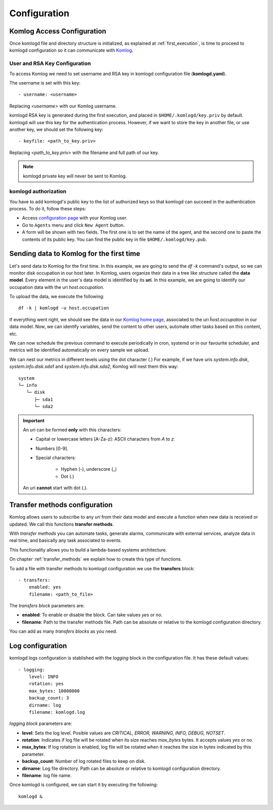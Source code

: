 .. _configuration:

Configuration
=============

Komlog Access Configuration
---------------------------

Once komlogd file and directory structure is initialized, as explained at
:ref:`first_execution`, is time to proceed to komlogd configuration so it can communicate
with `Komlog <http://www.komlog.io>`_.

User and RSA Key Configuration
^^^^^^^^^^^^^^^^^^^^^^^^^^^^^^

To access Komlog we need to set username and RSA key in komlogd configuration file (**komlogd.yaml**).

The username is set with this key::

    - username: <username>

Replacing *<username>* with our Komlog username.

komlogd RSA key is generated during the first execution, and placed in ``$HOME/.komlogd/key.priv`` by default. komlogd will use this key for the authentication process. However, if we want to store the key in another file, or use another key, we should set the following key::

    - keyfile: <path_to_key.priv>

Replacing *<path_to_key.priv>* with the filename and full path of our key.

.. note::
    komlogd private key will never be sent to Komlog.

.. _agent_authorization:

komlogd authorization
^^^^^^^^^^^^^^^^^^^^^

You have to add komlogd's public key to the list of authorized keys so that komlogd can succeed
in the authentication process. To do it, follow these steps:

* Access `configuration page <https://www.komlog.io/config>`_ with your Komlog user.
* Go to ``Agents`` menu and click ``New Agent`` button.
* A form will be shown with two fields. The first one is to set the name of the agent, and the second one to paste the contents of its public key. You can find the public key in file ``$HOME/.komlogd/key.pub``.


.. image:: _static/new_key.png

Sending data to Komlog for the first time
-----------------------------------------

Let's send data to Komlog for the first time.
In this example, we are going to send the *df -k* command's output, so we can monitor
disk occupation in our host later. In Komlog, users organize their data in a tree like structure called
the **data model**. Every element in the user's data model is identified by its **uri**.
In this example, we are going to identify our occupation data with the uri *host.occupation*.

To upload the data, we execute the following::

    df -k | komlogd -u host.occupation

If everything went right, we should see the data in our `Komlog home page <https://www.komlog.io/home>`_,
associated to the uri *ĥost.occupation*
in our data model. Now, we can identify variables, send the content to other users, automate other
tasks based on this content, etc.

We can now schedule the previous command to execute periodically in cron, systemd or in our favourite scheduler,
and metrics will be identified automatically on every sample we upload.

We can nest our metrics in different levels using the dot character (.) For example, if we have uris *system.info.disk*, *system.info.disk.sda1* and *system.info.disk.sda2*, Komlog will nest them this way::

    system
    └─ info
       └─ disk
          ├─ sda1
          └─ sda2

.. important::
    An uri can be formed **only** with this characters:

    * Capital or lowercase letters [A-Za-z]: ASCII characters from *A* to *z*.
    * Numbers [0-9].
    * Special characters:

        * Hyphen (-), underscore (_)
        * Dot (.)

    An uri **cannot** start with dot (.).

Transfer methods configuration
------------------------------

Komlog allows users to subscribe to any *uri* from their data model and execute a function when
new data is received or updated. We call this functions **transfer methods**.

With *transfer methods* you can automate tasks, generate alarms, communicate with external
services, analyze data in real time, and basically any task associated to events.

This functionality allows you to build a lambda-based systems architecture.

On chapter :ref:`transfer_methods` we explain how to create this type of functions.

To add a file with transfer methods to komlogd configuration we use the **transfers** block::

    - transfers:
        enabled: yes
        filename: <path_to_file>

The *transfers block* parameters are:

* **enabled**: To enable or disable the block. Can take values *yes* or *no*.
* **filename**: Path to the transfer methods file. Path can be absolute or relative to the komlogd configuration directory.

You can add as many *transfers blocks* as you need.

Log configuration
-----------------

komlogd logs configuration is stablished with the *logging* block in the configuration file.
It has these default values::

    - logging:
        level: INFO
        rotation: yes
        max_bytes: 10000000
        backup_count: 3
        dirname: log
        filename: komlogd.log

*logging block* parameters are:

* **level**: Sets the log level. Posible values are *CRITICAL, ERROR, WARNING,
  INFO, DEBUG, NOTSET*.
* **rotation**: Indicates if log file will be rotated when its size reaches *max_bytes* bytes. It accepts values *yes* or *no*.
* **max_bytes**: If log rotation is enabled, log file will be rotated when it reaches the size in bytes indicated by this parameter.
* **backup_count**: Number of log rotated files to keep on disk.
* **dirname**: Log file directory. Path can be absolute or relative to komlogd configuration directory.
* **filename**: log file name.

Once komlogd is configured, we can start it by executing the following::

    komlogd &


